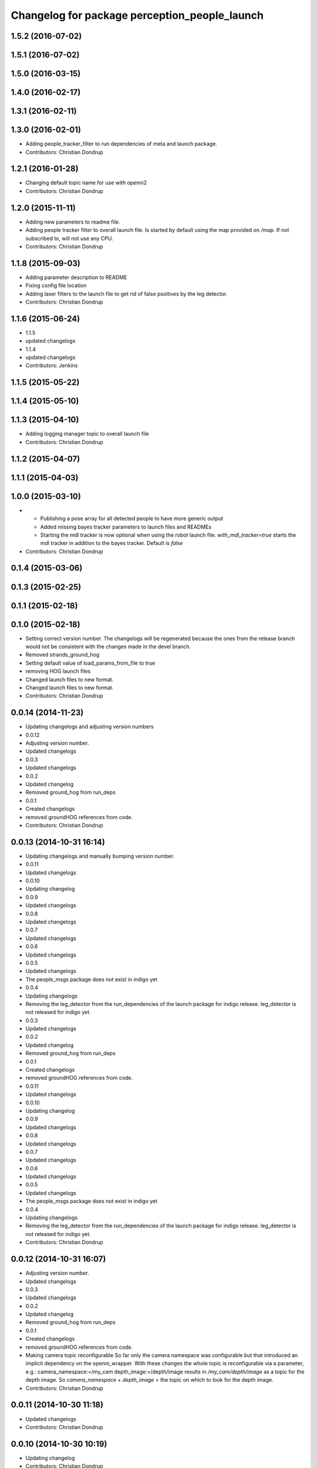 ^^^^^^^^^^^^^^^^^^^^^^^^^^^^^^^^^^^^^^^^^^^^^^
Changelog for package perception_people_launch
^^^^^^^^^^^^^^^^^^^^^^^^^^^^^^^^^^^^^^^^^^^^^^

1.5.2 (2016-07-02)
------------------

1.5.1 (2016-07-02)
------------------

1.5.0 (2016-03-15)
------------------

1.4.0 (2016-02-17)
------------------

1.3.1 (2016-02-11)
------------------

1.3.0 (2016-02-01)
------------------
* Adding people_tracker_filter to run dependencies of meta and launch package.
* Contributors: Christian Dondrup

1.2.1 (2016-01-28)
------------------
* Changing default topic name for use with openni2
* Contributors: Christian Dondrup

1.2.0 (2015-11-11)
------------------
* Adding new parameters to readme file.
* Adding people tracker filter to overall launch file. Is started by default using the map provided on `/map`.
  If not subscribed to, will not use any CPU.
* Contributors: Christian Dondrup

1.1.8 (2015-09-03)
------------------
* Adding parameter description to README
* Fixing config file location
* Adding laser filters to the launch file to get rid of false psoitives by the leg detector.
* Contributors: Christian Dondrup

1.1.6 (2015-06-24)
------------------
* 1.1.5
* updated changelogs
* 1.1.4
* updated changelogs
* Contributors: Jenkins

1.1.5 (2015-05-22)
------------------

1.1.4 (2015-05-10)
------------------

1.1.3 (2015-04-10)
------------------
* Adding logging manager topic to overall launch file
* Contributors: Christian Dondrup

1.1.2 (2015-04-07)
------------------

1.1.1 (2015-04-03)
------------------

1.0.0 (2015-03-10)
------------------
* * Publishing a pose array for all detected people to have more generic output
  * Added missing bayes tracker parameters to launch files and READMEs
  * Starting the mdl tracker is now optional when using the robot launch file. `with_mdl_tracker=true` starts the mdl tracker in addition to the bayes tracker. Default is `false`
* Contributors: Christian Dondrup

0.1.4 (2015-03-06)
------------------

0.1.3 (2015-02-25)
------------------

0.1.1 (2015-02-18)
------------------

0.1.0 (2015-02-18)
------------------
* Setting correct version number. The changelogs will be regenerated because the ones from the release branch would not be consistent with the changes made in the devel branch.
* Removed strands_ground_hog
* Setting default value of load_params_from_file to true
* removing HOG launch files
* Changed launch files to new format.
* Changed launch files to new format.
* Contributors: Christian Dondrup

0.0.14 (2014-11-23)
-------------------
* Updating changelogs and adjusting version numbers
* 0.0.12
* Adjusting version number.
* Updated changelogs
* 0.0.3
* Updated changelogs
* 0.0.2
* Updated changelog
* Removed ground_hog from run_deps
* 0.0.1
* Created changelogs
* removed groundHOG references from code.
* Contributors: Christian Dondrup

0.0.13 (2014-10-31 16:14)
-------------------------
* Updating changelogs and manually bumping version number.
* 0.0.11
* Updated changelogs
* 0.0.10
* Updating changelog
* 0.0.9
* Updated changelogs
* 0.0.8
* Updated changelogs
* 0.0.7
* Updated changelogs
* 0.0.6
* Updated changelogs
* 0.0.5
* Updated changelogs
* The people_msgs package does not exist in indigo yet
* 0.0.4
* Updating changelogs
* Removing the leg_detector from the run_dependencies of the launch package for indigo release.
  leg_detector is not released for indigo yet.
* 0.0.3
* Updated changelogs
* 0.0.2
* Updated changelog
* Removed ground_hog from run_deps
* 0.0.1
* Created changelogs
* removed groundHOG references from code.
* 0.0.11
* Updated changelogs
* 0.0.10
* Updating changelog
* 0.0.9
* Updated changelogs
* 0.0.8
* Updated changelogs
* 0.0.7
* Updated changelogs
* 0.0.6
* Updated changelogs
* 0.0.5
* Updated changelogs
* The people_msgs package does not exist in indigo yet
* 0.0.4
* Updating changelogs
* Removing the leg_detector from the run_dependencies of the launch package for indigo release.
  leg_detector is not released for indigo yet.
* Contributors: Christian Dondrup

0.0.12 (2014-10-31 16:07)
-------------------------
* Adjusting version number.
* Updated changelogs
* 0.0.3
* Updated changelogs
* 0.0.2
* Updated changelog
* Removed ground_hog from run_deps
* 0.0.1
* Created changelogs
* removed groundHOG references from code.
* Making camera topic reconfigurable
  So far only the camera namespace was configurable but that introduced an implicit dependency on the openni_wrapper.
  With these changes the whole topic is reconfigurable via a parameter, e.g.:
  camera_namespace:=/my_cam
  depth_image:=/depth/image
  results in `/my_cam/depth/image` as a topic for the depth image. So `camera_namespace` + `depth_image` = the topic on which to look for the depth image.
* Contributors: Christian Dondrup

0.0.11 (2014-10-30 11:18)
-------------------------
* Updated changelogs
* Contributors: Christian Dondrup

0.0.10 (2014-10-30 10:19)
-------------------------
* Updating changelog
* Contributors: Christian Dondrup

0.0.9 (2014-10-30 09:52)
------------------------
* Updated changelogs
* Contributors: Christian Dondrup

0.0.8 (2014-10-30 09:32)
------------------------
* Updated changelogs
* Contributors: Christian Dondrup

0.0.7 (2014-10-29 20:40)
------------------------
* Updated changelogs
* Contributors: Christian Dondrup

0.0.6 (2014-10-29 20:32)
------------------------
* Updated changelogs
* Contributors: Christian Dondrup

0.0.5 (2014-10-29 18:30)
------------------------
* Updated changelogs
* The people_msgs package does not exist in indigo yet
* Contributors: Christian Dondrup

0.0.4 (2014-10-29 18:22)
------------------------
* Updating changelogs
* Removing the leg_detector from the run_dependencies of the launch package for indigo release.
  leg_detector is not released for indigo yet.
* Contributors: Christian Dondrup

0.0.3 (2014-10-23)
------------------
* Updated changelogs
* Added LICENSE files. Fixes `#101 <https://github.com/strands-project/strands_perception_people/issues/101>`_
* Contributors: Christian Dondrup, Lucas Beyer

0.0.2 (2014-10-18 17:39)
------------------------
* Updated changelog
* Removed ground_hog from run_deps
* Contributors: Christian Dondrup

0.0.1 (2014-10-18 17:28)
------------------------
* Created changelogs
* removed groundHOG references from code.
* renaming mdl-People_tracker launch files
  to comply with the rest of the structure and to make releasing easier.
* Renamed strands_pedestrian_tracking to mdl_people_tracker
  This also includes renaming the messages and most of the parameters.
* Some bug fixes
* Prepared launch package for release.
* Renamed pedestrian_tracker launch files
* Calling the leg_detector directly to not need a private fork anymore.
* Splitting utils package into seperate packages.
* strands_visual_odometry is now visual_odometry
* strands_perception_people_launch is now perception_people_launch
* Contributors: Christian Dondrup
